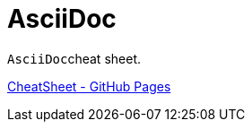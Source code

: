 :experimental:
:source-highlighter: highlightjs
# AsciiDoc

``AsciiDoc``cheat sheet.

link:https://tommylife88.github.io/asciidoc/[CheatSheet - GitHub Pages]
